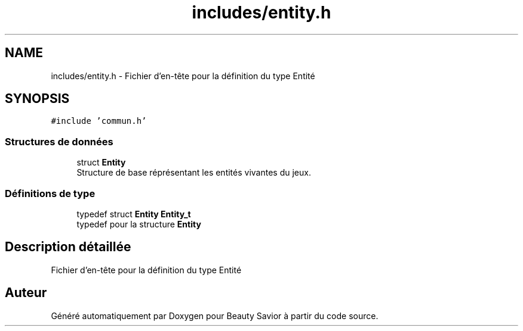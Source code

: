 .TH "includes/entity.h" 3 "Mercredi 5 Février 2020" "Version 0.1" "Beauty Savior" \" -*- nroff -*-
.ad l
.nh
.SH NAME
includes/entity.h \- Fichier d'en-tête pour la définition du type Entité  

.SH SYNOPSIS
.br
.PP
\fC#include 'commun\&.h'\fP
.br

.SS "Structures de données"

.in +1c
.ti -1c
.RI "struct \fBEntity\fP"
.br
.RI "Structure de base réprésentant les entités vivantes du jeux\&. "
.in -1c
.SS "Définitions de type"

.in +1c
.ti -1c
.RI "typedef struct \fBEntity\fP \fBEntity_t\fP"
.br
.RI "typedef pour la structure \fBEntity\fP "
.in -1c
.SH "Description détaillée"
.PP 
Fichier d'en-tête pour la définition du type Entité 


.SH "Auteur"
.PP 
Généré automatiquement par Doxygen pour Beauty Savior à partir du code source\&.
